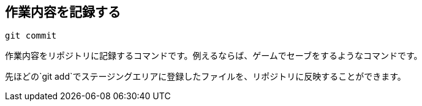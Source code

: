 [[git-commit]]

== 作業内容を記録する

```
git commit
```

作業内容をリポジトリに記録するコマンドです。例えるならば、ゲームでセーブをするようなコマンドです。

先ほどの`git add`でステージングエリアに登録したファイルを、リポジトリに反映することができます。

